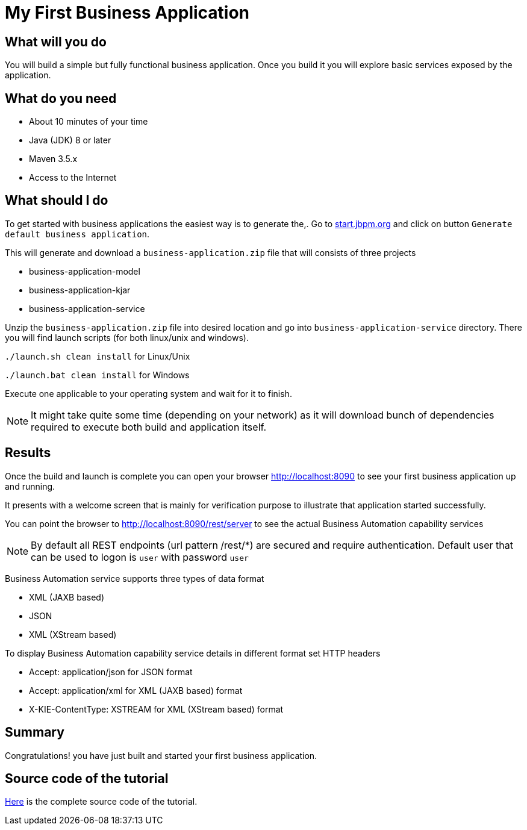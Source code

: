 = My First Business Application

== What will you do

You will build a simple but fully functional business application.
Once you build it you will explore basic services exposed by the application.

== What do you need

* About 10 minutes of your time
* Java (JDK) 8 or later
* Maven 3.5.x
* Access to the Internet

== What should I do

To get started with business applications the easiest way is to generate the,.
Go to https://start.jbpm.org[start.jbpm.org] and click on button
`Generate default business application`.

This will generate and download a `business-application.zip` file that will consists of
three projects

* business-application-model
* business-application-kjar
* business-application-service

Unzip the `business-application.zip` file into desired location and go into
`business-application-service` directory. There you will find launch scripts
(for both linux/unix and windows).

`./launch.sh clean install` for Linux/Unix

`./launch.bat clean install` for Windows

Execute one applicable to your operating system and wait for it to finish.

NOTE: It might take quite some time (depending on your network) as it will
download bunch of dependencies required to execute both build and application itself.

== Results

Once the build and launch is complete you can open your browser
http://localhost:8090[http://localhost:8090] to see your first business
application up and running.

It presents with a welcome screen that is mainly for verification purpose
to illustrate that application started successfully.

You can point the browser to http://localhost:8090/rest/server[http://localhost:8090/rest/server]
to see the actual Business Automation capability services

NOTE: By default all REST endpoints (url pattern /rest/*) are secured and require
authentication. Default user that can be used to logon is `user` with password `user`

Business Automation service supports three types of data format

* XML (JAXB based)
* JSON
* XML (XStream based)

To display Business Automation capability service details in different format set HTTP headers

* Accept: application/json for JSON format
* Accept: application/xml for XML (JAXB based) format
* X-KIE-ContentType: XSTREAM for XML (XStream based) format

== Summary

Congratulations! you have just built and started your first business application.

== Source code of the tutorial

https://github.com/business-applications/01-tutorial-first-business-application[Here] is the complete source code of the tutorial.
